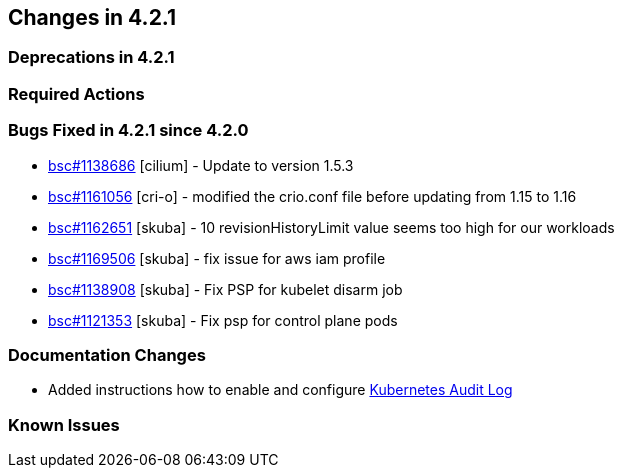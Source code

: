 == Changes in 4.2.1

=== Deprecations in 4.2.1

=== Required Actions

=== Bugs Fixed in 4.2.1 since 4.2.0

* link:https://bugzilla.suse.com/show_bug.cgi?id=1138686[bsc#1138686] [cilium] - Update to version 1.5.3
* link:https://bugzilla.suse.com/show_bug.cgi?id=1161056[bsc#1161056] [cri-o] - modified the crio.conf file before updating from 1.15 to 1.16
* link:https://bugzilla.suse.com/show_bug.cgi?id=1162651[bsc#1162651] [skuba] - 10 revisionHistoryLimit value seems too high for our workloads
* link:https://bugzilla.suse.com/show_bug.cgi?id=1169506[bsc#1169506] [skuba] - fix issue for aws iam profile
* link:https://bugzilla.suse.com/show_bug.cgi?id=1138908[bsc#1138908] [skuba] - Fix PSP for kubelet disarm job
* link:https://bugzilla.suse.com/show_bug.cgi?id=1121353[bsc#1121353] [skuba] - Fix psp for control plane pods

[[docs-changes-421]]
=== Documentation Changes
* Added instructions how to enable and configure link:{docurl}single-html/caasp-admin/#_audit_log[Kubernetes Audit Log]

[[known-issues-421]]
=== Known Issues

